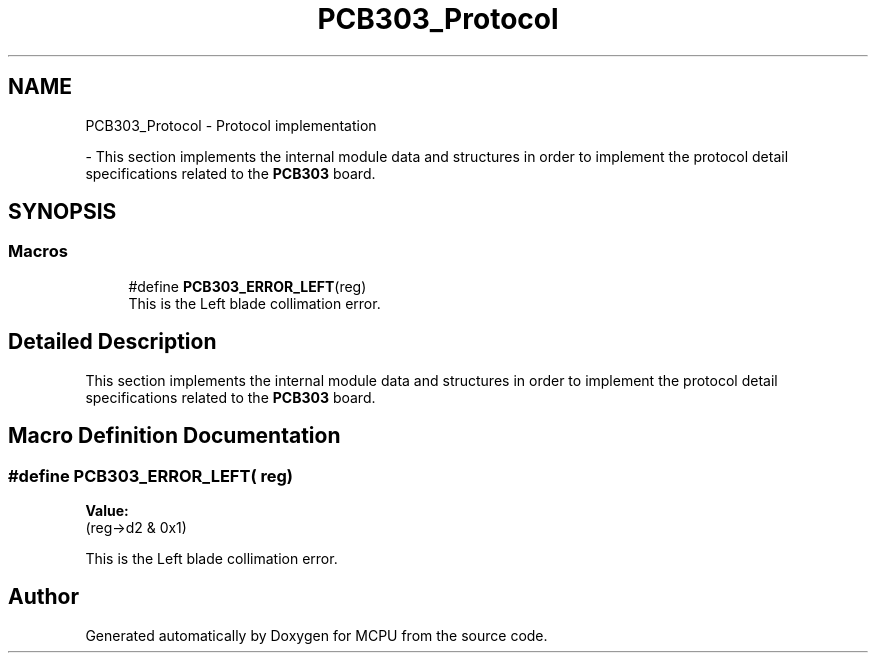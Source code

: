 .TH "PCB303_Protocol" 3 "MCPU" \" -*- nroff -*-
.ad l
.nh
.SH NAME
PCB303_Protocol \- Protocol implementation
.PP
 \- This section implements the internal module data and structures in order to implement the protocol detail specifications related to the \fBPCB303\fP board\&.  

.SH SYNOPSIS
.br
.PP
.SS "Macros"

.in +1c
.ti -1c
.RI "#define \fBPCB303_ERROR_LEFT\fP(reg)"
.br
.RI "This is the Left blade collimation error\&. "
.in -1c
.SH "Detailed Description"
.PP 
This section implements the internal module data and structures in order to implement the protocol detail specifications related to the \fBPCB303\fP board\&. 


.SH "Macro Definition Documentation"
.PP 
.SS "#define PCB303_ERROR_LEFT( reg)"
\fBValue:\fP
.nf
(reg\->d2 & 0x1)
.PP
.fi

.PP
This is the Left blade collimation error\&. 
.br
 
.SH "Author"
.PP 
Generated automatically by Doxygen for MCPU from the source code\&.
